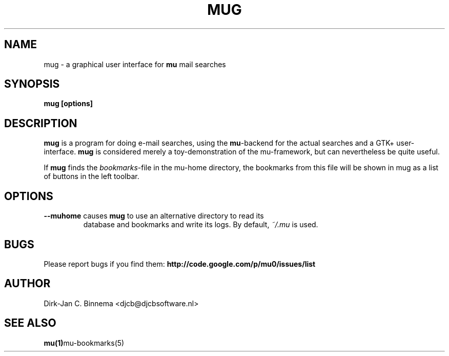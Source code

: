 .TH MUG 1 "November 2010" "User Manuals"

.SH NAME 

mug \- a graphical user interface for \fBmu\fR mail searches

.SH SYNOPSIS

.B mug [options]

.SH DESCRIPTION

\fBmug\fR is a program for doing e-mail searches, using the \fBmu\fR-backend
for the actual searches and a GTK+ user-interface. \fBmug\fR is considered
merely a toy-demonstration of the mu-framework, but can nevertheless be quite
useful.

If \fBmug\fR finds the \fIbookmarks\fR-file in the mu-home directory, the
bookmarks from this file will be shown in mug as a list of buttons in the left
toolbar.

.SH OPTIONS

.TP
\fB\-\-muhome\fR causes \fBmug\fR to use an alternative directory to read its
database and bookmarks and write its logs. By default, \fI~/.mu\fR is used.

.SH BUGS
Please report bugs if you find them:
.BR http://code.google.com/p/mu0/issues/list

.SH AUTHOR

Dirk-Jan C. Binnema <djcb@djcbsoftware.nl>

.SH "SEE ALSO"

.BR mu(1) mu-bookmarks(5)
